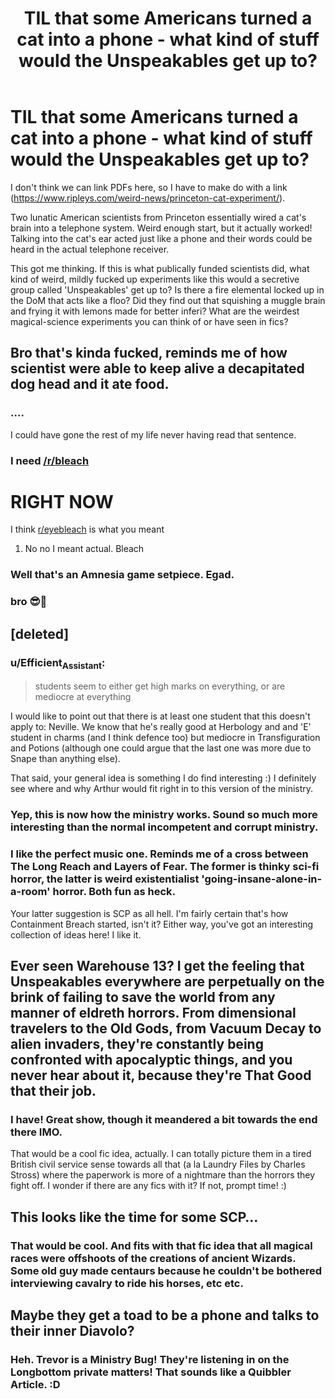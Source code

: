 #+TITLE: TIL that some Americans turned a cat into a phone - what kind of stuff would the Unspeakables get up to?

* TIL that some Americans turned a cat into a phone - what kind of stuff would the Unspeakables get up to?
:PROPERTIES:
:Author: Avalon1632
:Score: 9
:DateUnix: 1578957860.0
:DateShort: 2020-Jan-14
:FlairText: Discussion/Request
:END:
I don't think we can link PDFs here, so I have to make do with a link ([[https://www.ripleys.com/weird-news/princeton-cat-experiment/]]).

Two lunatic American scientists from Princeton essentially wired a cat's brain into a telephone system. Weird enough start, but it actually worked! Talking into the cat's ear acted just like a phone and their words could be heard in the actual telephone receiver.

This got me thinking. If this is what publically funded scientists did, what kind of weird, mildly fucked up experiments like this would a secretive group called 'Unspeakables' get up to? Is there a fire elemental locked up in the DoM that acts like a floo? Did they find out that squishing a muggle brain and frying it with lemons made for better inferi? What are the weirdest magical-science experiments you can think of or have seen in fics?


** Bro that's kinda fucked, reminds me of how scientist were able to keep alive a decapitated dog head and it ate food.
:PROPERTIES:
:Score: 14
:DateUnix: 1578961132.0
:DateShort: 2020-Jan-14
:END:

*** ....

I could have gone the rest of my life never having read that sentence.
:PROPERTIES:
:Author: CryptidGrimnoir
:Score: 6
:DateUnix: 1578966456.0
:DateShort: 2020-Jan-14
:END:


*** I need [[/r/bleach]]

* RIGHT NOW
  :PROPERTIES:
  :CUSTOM_ID: right-now
  :END:
:PROPERTIES:
:Author: Murderous_squirrel
:Score: 2
:DateUnix: 1578976492.0
:DateShort: 2020-Jan-14
:END:

**** I think [[/r/eyebleach][r/eyebleach]] is what you meant
:PROPERTIES:
:Author: justjustin2300
:Score: 2
:DateUnix: 1578982325.0
:DateShort: 2020-Jan-14
:END:

***** No no I meant actual. Bleach
:PROPERTIES:
:Author: Murderous_squirrel
:Score: 2
:DateUnix: 1579004272.0
:DateShort: 2020-Jan-14
:END:


*** Well that's an Amnesia game setpiece. Egad.
:PROPERTIES:
:Author: Avalon1632
:Score: 1
:DateUnix: 1579022992.0
:DateShort: 2020-Jan-14
:END:


*** bro 😎💪
:PROPERTIES:
:Score: 0
:DateUnix: 1578961135.0
:DateShort: 2020-Jan-14
:END:


** [deleted]
:PROPERTIES:
:Score: 4
:DateUnix: 1578966868.0
:DateShort: 2020-Jan-14
:END:

*** u/Efficient_Assistant:
#+begin_quote
  students seem to either get high marks on everything, or are mediocre at everything
#+end_quote

I would like to point out that there is at least one student that this doesn't apply to: Neville. We know that he's really good at Herbology and and 'E' student in charms (and I think defence too) but mediocre in Transfiguration and Potions (although one could argue that the last one was more due to Snape than anything else).

That said, your general idea is something I do find interesting :) I definitely see where and why Arthur would fit right in to this version of the ministry.
:PROPERTIES:
:Author: Efficient_Assistant
:Score: 3
:DateUnix: 1578987568.0
:DateShort: 2020-Jan-14
:END:


*** Yep, this is now how the ministry works. Sound so much more interesting than the normal incompetent and corrupt ministry.
:PROPERTIES:
:Author: VD909
:Score: 2
:DateUnix: 1578982398.0
:DateShort: 2020-Jan-14
:END:


*** I like the perfect music one. Reminds me of a cross between The Long Reach and Layers of Fear. The former is thinky sci-fi horror, the latter is weird existentialist 'going-insane-alone-in-a-room' horror. Both fun as heck.

Your latter suggestion is SCP as all hell. I'm fairly certain that's how Containment Breach started, isn't it? Either way, you've got an interesting collection of ideas here! I like it.
:PROPERTIES:
:Author: Avalon1632
:Score: 1
:DateUnix: 1579023816.0
:DateShort: 2020-Jan-14
:END:


** Ever seen Warehouse 13? I get the feeling that Unspeakables everywhere are perpetually on the brink of failing to save the world from any manner of eldreth horrors. From dimensional travelers to the Old Gods, from Vacuum Decay to alien invaders, they're constantly being confronted with apocalyptic things, and you never hear about it, because they're That Good that their job.
:PROPERTIES:
:Author: Sefera17
:Score: 2
:DateUnix: 1578983594.0
:DateShort: 2020-Jan-14
:END:

*** I have! Great show, though it meandered a bit towards the end there IMO.

That would be a cool fic idea, actually. I can totally picture them in a tired British civil service sense towards all that (a la Laundry Files by Charles Stross) where the paperwork is more of a nightmare than the horrors they fight off. I wonder if there are any fics with it? If not, prompt time! :)
:PROPERTIES:
:Author: Avalon1632
:Score: 1
:DateUnix: 1579023291.0
:DateShort: 2020-Jan-14
:END:


** This looks like the time for some SCP...
:PROPERTIES:
:Author: RowanWinterlace
:Score: 1
:DateUnix: 1579004387.0
:DateShort: 2020-Jan-14
:END:

*** That would be cool. And fits with that fic idea that all magical races were offshoots of the creations of ancient Wizards. Some old guy made centaurs because he couldn't be bothered interviewing cavalry to ride his horses, etc etc.
:PROPERTIES:
:Author: Avalon1632
:Score: 1
:DateUnix: 1579023165.0
:DateShort: 2020-Jan-14
:END:


** Maybe they get a toad to be a phone and talks to their inner Diavolo?
:PROPERTIES:
:Author: YareSekiro
:Score: 1
:DateUnix: 1579017711.0
:DateShort: 2020-Jan-14
:END:

*** Heh. Trevor is a Ministry Bug! They're listening in on the Longbottom private matters! That sounds like a Quibbler Article. :D
:PROPERTIES:
:Author: Avalon1632
:Score: 1
:DateUnix: 1579022891.0
:DateShort: 2020-Jan-14
:END:
